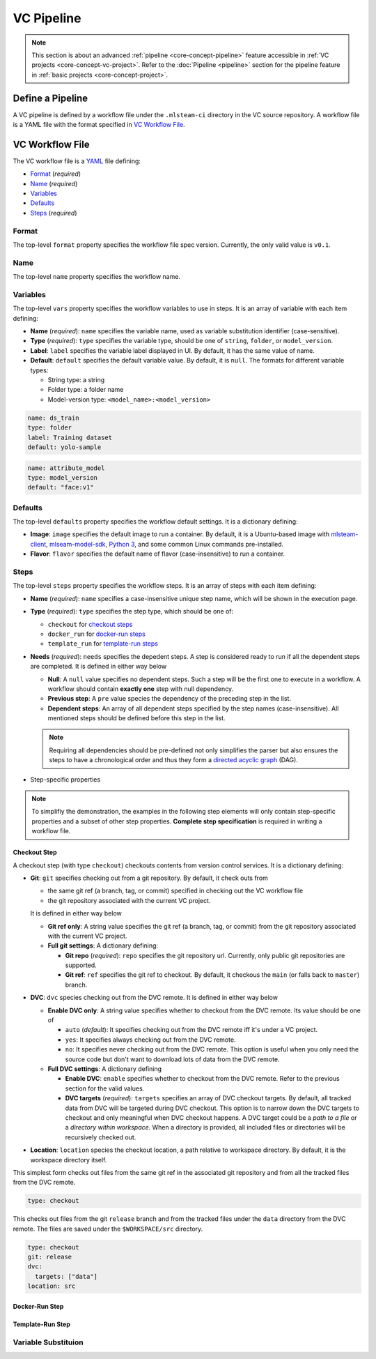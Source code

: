 ###########
VC Pipeline
###########

.. note::
    This section is about an advanced :ref:`pipeline <core-concept-pipeline>` feature
    accessible in :ref:`VC projects <core-concept-vc-project>`.
    Refer to the :doc:`Pipeline <pipeline>` section for the pipeline feature
    in :ref:`basic projects <core-concept-project>`.

Define a Pipeline
=================

A VC pipeline is defined by a workflow file under the ``.mlsteam-ci`` directory in the VC source repository.
A workflow file is a YAML file with the format specified in `VC Workflow File`_.

VC Workflow File
================

The VC workflow file is a `YAML <http://yaml.org/>`_ file defining:

* `Format <vc-workflow-spec-format>`_ (*required*)
* `Name <vc-workflow-spec-name>`_ (*required*)
* `Variables <vc-workflow-spec-vars>`_
* `Defaults <vc-workflow-spec-defaults>`_
* `Steps <vc-workflow-spec-steps>`_ (*required*)

.. _vc-workflow-spec-format:

Format
------

The top-level ``format`` property specifies the workflow file spec version.
Currently, the only valid value is ``v0.1``.

.. _vc-workflow-spec-name:

Name
----

The top-level ``name`` property specifies the workflow name.

.. _vc-workflow-spec-vars:

Variables
---------

The top-level ``vars`` property specifies the workflow variables to use in steps.
It is an array of variable with each item defining:

* **Name** (*required*):
  ``name`` specifies the variable name, used as variable substitution identifier (case-sensitive).
* **Type** (*required*):
  ``type`` specifies the variable type, should be one of ``string``, ``folder``, or ``model_version``.
* **Label**:
  ``label`` specifies the variable label displayed in UI. By default, it has the same value of name.
* **Default**:
  ``default`` specifies the default variable value. By default, it is ``null``.
  The formats for different variable types:

  * String type: a string
  * Folder type: a folder name
  * Model-version type: ``<model_name>:<model_version>``

.. code-block:: yaml

    name: ds_train
    type: folder
    label: Training dataset
    default: yolo-sample

.. code-block:: yaml

    name: attribute_model
    type: model_version
    default: "face:v1"

.. _vc-workflow-spec-defaults:

Defaults
--------

The top-level ``defaults`` property specifies the workflow default settings.
It is a dictionary defining:

* **Image**:
  ``image`` specifies the default image to run a container.
  By default, it is a Ubuntu-based image with
  `mlsteam-client <https://pypi.org/project/mlsteam-client/>`_,
  `mlseam-model-sdk <https://pypi.org/project/mlsteam-model-sdk/>`_,
  `Python 3 <https://www.python.org/>`_,
  and some common Linux commands pre-installed.
* **Flavor**:
  ``flavor`` specifies the default name of flavor (case-insensitive) to run a container.

.. _vc-workflow-spec-steps:

Steps
-----

The top-level ``steps`` property specifies the workflow steps.
It is an array of steps with each item defining:

* **Name** (*required*):
  ``name`` specifies a case-insensitive unique step name, which will be shown in the execution page.
* **Type** (*required*):
  ``type`` specifies the step type, which should be one of:

  * ``checkout`` for `checkout steps <vc-workflow-spec-step-checkout>`_
  * ``docker_run`` for `docker-run steps <vc-workflow-spec-step-docker-run>`_
  * ``template_run`` for `template-run steps <vc-workflow-spec-step-template-run>`_

* **Needs** (*required*):
  ``needs`` specifies the depedent steps.
  A step is considered ready to run if all the dependent steps are completed.
  It is defined in either way below

  * **Null**:
    A ``null`` value specifies no dependent steps.
    Such a step will be the first one to execute in a workflow.
    A workflow should contain **exactly one** step with null dependency.
  * **Previous step**:
    A ``pre`` value species the dependency of the preceding step in the list.
  * **Dependent steps**:
    An array of all dependent steps specified by the step names (case-insensitive).
    All mentioned steps should be defined before this step in the list.

  .. note::
    Requiring all dependencies should be pre-defined not only simplifies the parser
    but also ensures the steps to have a chronological order and thus they form a
    `directed acyclic graph <https://en.wikipedia.org/wiki/Directed_acyclic_graph>`_ (DAG).

* Step-specific properties

.. note::
  To simplifiy the demonstration, the examples in the following step elements will
  only contain step-specific properties and a subset of other step properties.
  **Complete step specification** is required in writing a workflow file.

.. _vc-workflow-spec-step-checkout:

Checkout Step
~~~~~~~~~~~~~

A checkout step (with type ``checkout``) checkouts contents from version control services.
It is a dictionary defining:

* **Git**:
  ``git`` specifies checking out from a git repository.
  By default, it check outs from
  
  * the same git ref (a branch, tag, or commit) specified in checking out the VC workflow file
  * the git repository associated with the current VC project.

  It is defined in either way below

  * **Git ref only**:
    A string value specifies the git ref (a branch, tag, or commit)
    from the git repository associated with the current VC project.
  * **Full git settings**:
    A dictionary defining:

    * **Git repo** (*required*):
      ``repo`` specifies the git repository url.
      Currently, only public git repositories are supported.
    * **Git ref**:
      ``ref`` specifies the git ref to checkout.
      By default, it checkous the ``main`` (or falls back to ``master``) branch.

* **DVC**:
  ``dvc`` species checking out from the DVC remote.
  It is defined in either way below

  * **Enable DVC only**:
    A string value specifies whether to checkout from the DVC remote.
    Its value should be one of

    * ``auto`` (*default*):
      It specifies checking out from the DVC remote iff it's under a VC project.
    * ``yes``:
      It specifies always checking out from the DVC remote.
    * ``no``:
      It specifies never checking out from the DVC remote.
      This option is useful when you only need the source code
      but don't want to download lots of data from the DVC remote.

  * **Full DVC settings**:
    A dictionary defining

    * **Enable DVC**:
      ``enable`` specifies whether to checkout from the DVC remote.
      Refer to the previous section for the valid values.
    * **DVC targets** (*required*):
      ``targets`` specifies an array of DVC checkout targets.
      By default, all tracked data from DVC will be targeted during DVC checkout.
      This option is to narrow down the DVC targets to checkout and only meaningful when DVC checkout happens.
      A DVC target could be a *path to a file* or a *directory within workspace*.
      When a directory is provided, all included files or directories will be recursively checked out.

* **Location**:
  ``location`` species the checkout location, a path relative to workspace directory.
  By default, it is the workspace directory itself.

This simplest form checks out files from the same git ref in the associated git repository
and from all the tracked files from the DVC remote.

.. code-block:: yaml

  type: checkout

This checks out files from the git ``release`` branch
and from the tracked files under the ``data`` directory from the DVC remote.
The files are saved under the ``$WORKSPACE/src`` directory.

.. code-block:: yaml

  type: checkout
  git: release
  dvc:
    targets: ["data"]
  location: src

.. _vc-workflow-spec-step-docker-run:

Docker-Run Step
~~~~~~~~~~~~~~~

.. _vc-workflow-spec-step-template-run:

Template-Run Step
~~~~~~~~~~~~~~~~~


Variable Substituion
--------------------
